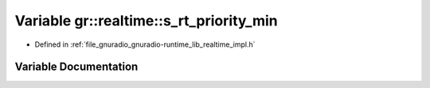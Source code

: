 .. _exhale_variable_namespacegr_1_1realtime_1a0fe420edccced4a55baa2f46bbe6c9d5:

Variable gr::realtime::s_rt_priority_min
========================================

- Defined in :ref:`file_gnuradio_gnuradio-runtime_lib_realtime_impl.h`


Variable Documentation
----------------------


.. doxygenvariable:: gr::realtime::s_rt_priority_min
   :project: gnuradio